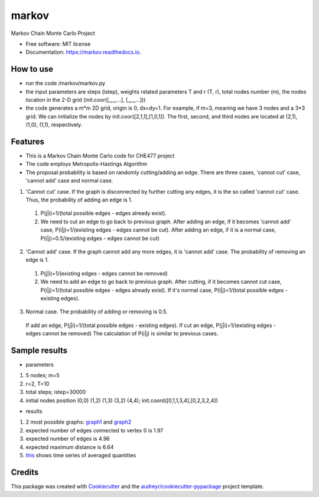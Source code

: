 ===============================
markov
===============================


.. image:: https://img.shields.io/pypi/v/markov.svg
        :target: https://pypi.python.org/pypi/markov

.. image:: https://img.shields.io/travis/xinbian/markov.svg
        :target: https://travis-ci.org/xinbian/markov

.. image:: https://readthedocs.org/projects/markov/badge/?version=latest
        :target: https://markov.readthedocs.io/en/latest/?badge=latest
        :alt: Documentation Status

.. image:: https://pyup.io/repos/github/xinbian/markov/shield.svg
     :target: https://pyup.io/repos/github/xinbian/markov/
     :alt: Updates


.. image:: https://coveralls.io/repos/github/xinbian/markov/badge.png?branch=master
      :target: https://coveralls.io/github/xinbian/markov?branch=master


Markov Chain Monte Carlo Project


* Free software: MIT license
* Documentation: https://markov.readthedocs.io.
How to use
--------
* run the code  /markov/markov.py
* the input parameters are steps (istep), weights related parameters T and r (T, r), total nodes number (m), the nodes location in the 2-D grid (init.coor([_,_,...], [_,_,...]))
* the code generates a m*m 2D grid, origin is 0, dx=dy=1. For example, if m=3, meaning we have 3 nodes and a 3*3 grid. We can initialize the nodes by init.coor([2,1,1],[1,0,1]). The first, second, and third nodes are located at (2,1), (1,0), (1,1), respectively.
Features
--------
* This is a Markov Chain Monte Carlo code for CHE477 project
* The code employs Metropolis-Hastings Algorithm
* The proposal probability is based on randomly cutting/adding an edge. There are three cases, 'cannot cut' case, 'cannot add' case and normal case.

1. 'Cannot cut' case. If the graph is disconnected by further cutting any edges, it is the so called 'cannot cut' case. Thus, the probability of adding an edge is 1. 
 1. P(j|i)=1/(total possible edges - edges already exist).
 2. We need to cut an edge to go back to previous graph. After adding an edge, if it becomes 'cannot add' case, P(i|j)=1/(existing edges - edges cannot be cut). After adding an edge, if it is a normal case, P(i|j)=0.5/(existing edges - edges cannot be cut)

2. 'Cannot add' case. If the graph cannot add any more edges, it is 'cannot add' case. The probability of removing an edge is 1.
 1. P(j|i)=1/(existing edges - edges cannot be removed)
 2. We need to add an edge to go back to previous graph. After cutting, if it becomes cannot cut case, P(i|j)=1/(total possible edges - edges already exist). If it's normal case, P(i|j)=1/(total possible edges - existing edges). 

3. Normal case. The probability of adding or removing is 0.5.
 If add an edge, P(j|i)=1/(total possible edges - existing edges).
 If cut an edge, P(j|i)=1/(existing edges - edges cannot be removed)
 The calculation of P(i|j) is similar to previous cases.

Sample results
----------
* parameters
1. 5 nodes; m=5
2. r=2, T=10
3. total steps; istep=30000
4. initial nodes position (0,0) (1,2) (1,3) (3,2) (4,4); init.coord([0,1,1,3,4],[0,2,3,2,4])

* results
1. 2 most possible graphs: graph1_ and graph2_
2. expected number of edges connected to vertex 0 is 1.97
3. expected number of edges is 4.96
4. expected maximum distance is 6.64
5. this_ shows time series of averaged quantities

.. _graph1: https://pbs.twimg.com/media/CvvhkPfXgAAm24R.jpg
.. _graph2: https://pbs.twimg.com/media/Cvvhlu3XEAAJCiF.jpg
.. _this: https://pbs.twimg.com/media/CvvbalWWEAAA3rm.jpg

Credits
---------

This package was created with Cookiecutter_ and the `audreyr/cookiecutter-pypackage`_ project template.

.. _Cookiecutter: https://github.com/audreyr/cookiecutter
.. _`audreyr/cookiecutter-pypackage`: https://github.com/audreyr/cookiecutter-pypackage

